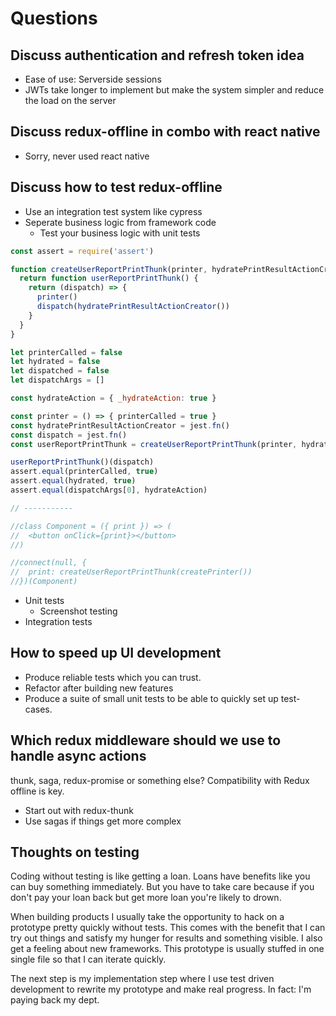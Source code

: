 * Questions

** Discuss authentication and refresh token idea

   - Ease of use: Serverside sessions
   - JWTs take longer to implement but make the system simpler and
     reduce the load on the server

** Discuss redux-offline in combo with react native

   - Sorry, never used react native

** Discuss how to test redux-offline

   - Use an integration test system like cypress
   - Seperate business logic from framework code
     - Test your business logic with unit tests

#+BEGIN_SRC js
const assert = require('assert')

function createUserReportPrintThunk(printer, hydratePrintResultActionCreator) {
  return function userReportPrintThunk() {
    return (dispatch) => {
      printer()
      dispatch(hydratePrintResultActionCreator())
    }
  }
}

let printerCalled = false
let hydrated = false
let dispatched = false
let dispatchArgs = []

const hydrateAction = { _hydrateAction: true }

const printer = () => { printerCalled = true }
const hydratePrintResultActionCreator = jest.fn()
const dispatch = jest.fn()
const userReportPrintThunk = createUserReportPrintThunk(printer, hydratePrintResultActionCreator)

userReportPrintThunk()(dispatch)
assert.equal(printerCalled, true)
assert.equal(hydrated, true)
assert.equal(dispatchArgs[0], hydrateAction)

// -----------

//class Component = ({ print }) => (
//  <button onClick={print}></button>
//)

//connect(null, {
//  print: createUserReportPrintThunk(createPrinter())
//})(Component)

#+END_SRC

#+RESULTS:
: undefined


- Unit tests
  - Screenshot testing
- Integration tests

** How to speed up UI development

   - Produce reliable tests which you can trust.
   - Refactor after building new features
   - Produce a suite of small unit tests to be able to
     quickly set up test-cases.

** Which redux middleware should we use to handle async actions

   thunk, saga, redux-promise or something else? Compatibility
   with Redux offline is key.

   - Start out with redux-thunk
   - Use sagas if things get more complex

** Thoughts on testing

   Coding without testing is like getting a loan. Loans have benefits
   like you can buy something immediately. But you have to take care
   because if you don't pay your loan back but get more loan you're
   likely to drown.

   When building products I usually take the opportunity to hack on a
   prototype pretty quickly without tests. This comes with the benefit
   that I can try out things and satisfy my hunger for results and
   something visible. I also get a feeling about new frameworks. This
   prototype is usually stuffed in one single file so that I can
   iterate quickly.

   The next step is my implementation step where I use test driven
   development to rewrite my prototype and make real progress. In
   fact: I'm paying back my dept.
